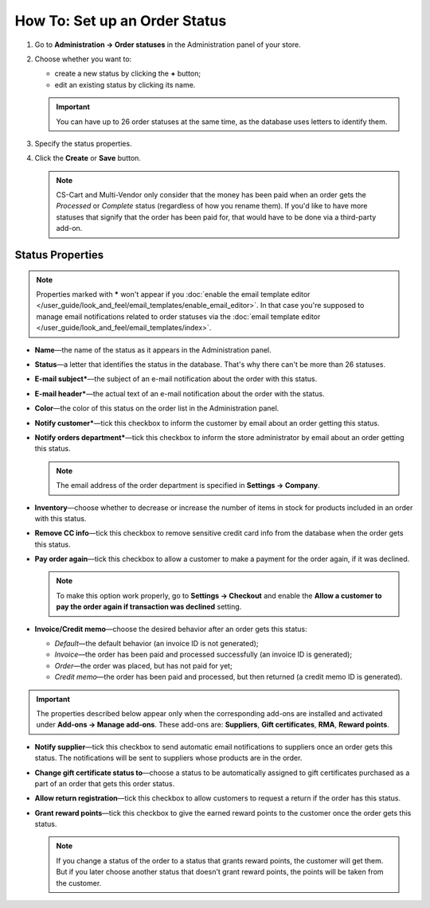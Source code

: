 ******************************
How To: Set up an Order Status
******************************

#. Go to **Administration → Order statuses** in the Administration panel of your store.

#. Choose whether you want to:

   * create a new status by clicking the **+** button;

   * edit an existing status by clicking its name.

   .. important::

       You can have up to 26 order statuses at the same time, as the database uses letters to identify them.

   .. image:: img/order_status_02.png
       :align: center
       :alt: Adding a new order status in CS-Cart.

#. Specify the status properties.

#. Click the **Create** or **Save** button.

   .. note::

       CS-Cart and Multi-Vendor only consider that the money has been paid when an order gets the *Processed* or *Complete* status (regardless of how you rename them). If you'd like to have more statuses that signify that the order has been paid for, that would have to be done via a third-party add-on.

=================
Status Properties
=================

.. note::

    Properties marked with ***** won't appear if you :doc:`enable the email template editor </user_guide/look_and_feel/email_templates/enable_email_editor>`. In that case you're supposed to manage email notifications related to order statuses via the :doc:`email template editor </user_guide/look_and_feel/email_templates/index>`.

* **Name**—the name of the status as it appears in the Administration panel.

* **Status**—a letter that identifies the status in the database. That's why there can't be more than 26 statuses.

* **E-mail subject***—the subject of an e-mail notification about the order with this status.

* **E-mail header***—the actual text of an e-mail notification about the order with the status.

* **Color**—the color of this status on the order list in the Administration panel.

* **Notify customer***—tick this checkbox to inform the customer by email about an order getting this status.

* **Notify orders department***—tick this checkbox to inform the store administrator by email about an order getting this status.

  .. note::

      The email address of the order department is specified in **Settings → Company**.

* **Inventory**—choose whether to decrease or increase the number of items in stock for products included in an order with this status.

* **Remove CC info**—tick this checkbox to remove sensitive credit card info from the database when the order gets this status.
    
* **Pay order again**—tick this checkbox to allow a customer to make a payment for the order again, if it was declined.

  .. note::

      To make this option work properly, go to **Settings → Checkout** and enable the **Allow a customer to pay the order again if transaction was declined** setting.

*  **Invoice/Credit memo**—choose the desired behavior after an order gets this status: 

   * *Default*—the default behavior (an invoice ID is not generated); 

   * *Invoice*—the order has been paid and processed successfully (an invoice ID is generated); 

   * *Order*—the order was placed, but has not paid for yet; 

   * *Credit memo*—the order has been paid and processed, but then returned (a credit memo ID is generated).

.. important::

    The properties described below appear only when the corresponding add-ons are installed and activated under **Add-ons → Manage add-ons**. These add-ons are: **Suppliers**, **Gift certificates**, **RMA**, **Reward points**.

* **Notify supplier**—tick this checkbox to send automatic email notifications to suppliers once an order gets this status. The notifications will be sent to suppliers whose products are in the order.

* **Change gift certificate status to**—choose a status to be automatically assigned to gift certificates purchased as a part of an order that gets this order status.

* **Allow return registration**—tick this checkbox to allow customers to request a return if the order has this status.

* **Grant reward points**—tick this checkbox to give the earned reward points to the customer once the order gets this status. 

  .. note::

      If you change a status of the order to a status that grants reward points, the customer will get them. But if you later choose another status that doesn't grant reward points, the points will be taken from the customer.

.. image:: img/order_status_01.png
    :align: center
    :alt: Status properties
